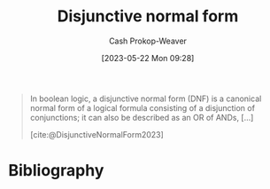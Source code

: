 :PROPERTIES:
:ID:       ed008224-2505-48a1-a322-7a410fbf7168
:LAST_MODIFIED: [2024-01-17 Wed 06:55]
:ROAM_REFS: [cite:@DisjunctiveNormalForm2023]
:END:
#+title: Disjunctive normal form
#+hugo_custom_front_matter: :slug "ed008224-2505-48a1-a322-7a410fbf7168"
#+author: Cash Prokop-Weaver
#+date: [2023-05-22 Mon 09:28]
#+filetags: :concept:

#+begin_quote
In boolean logic, a disjunctive normal form (DNF) is a canonical normal form of a logical formula consisting of a disjunction of conjunctions; it can also be described as an OR of ANDs, [...]

[cite:@DisjunctiveNormalForm2023]
#+end_quote

* Flashcards :noexport:
** AKA :fc:
:PROPERTIES:
:CREATED: [2023-05-22 Mon 09:30]
:FC_CREATED: 2023-05-22T16:30:51Z
:FC_TYPE:  cloze
:ID:       37ee9b7d-0a62-478e-829d-b03672eacd15
:FC_CLOZE_MAX: 1
:FC_CLOZE_TYPE: deletion
:END:
:REVIEW_DATA:
| position | ease | box | interval | due                  |
|----------+------+-----+----------+----------------------|
|        0 | 1.60 |   9 |    93.63 | 2024-04-20T06:02:23Z |
|        1 | 2.05 |   7 |   120.63 | 2024-04-07T08:52:07Z |
:END:

- {{[[id:ed008224-2505-48a1-a322-7a410fbf7168][Disjunctive normal form]]}@1}
- {{an OR of ANDs}@0}

*** Source
[cite:@DisjunctiveNormalForm2023]

* Bibliography
#+print_bibliography:
